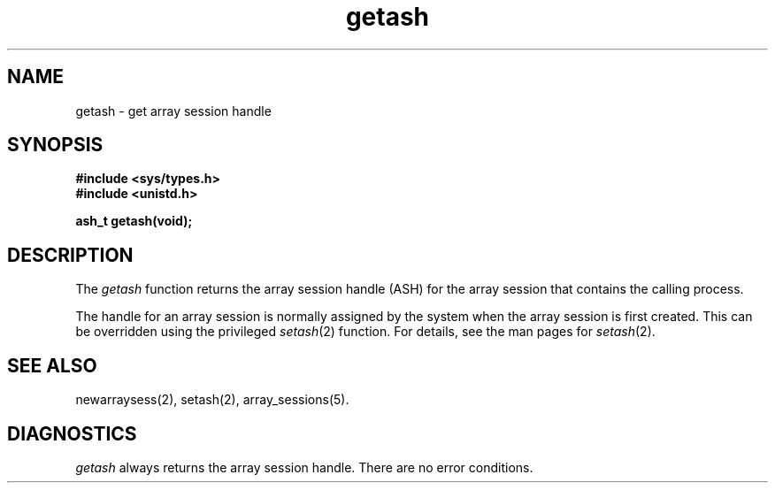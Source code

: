 .TH getash 2
.SH NAME
getash \- get array session handle
.SH SYNOPSIS
.nf
\f3#include <sys/types.h>\f1
\f3#include <unistd.h>\f1
.sp .8v
\f3ash_t getash(void);\f1
.fi
.SH DESCRIPTION
The \f2getash\fP function returns the array session handle (ASH) for
the array session that contains the calling process.
.PP
The handle for an array session is normally assigned by the system
when the array session is first created.
This can be overridden using the privileged \f2setash\fP(2) function.
For details, see the man pages for \f2setash\fP(2).
.SH SEE ALSO
newarraysess(2),
setash(2),
array_sessions(5).
.SH "DIAGNOSTICS"
\f2getash\fP always returns the array session handle.
There are no error conditions.
